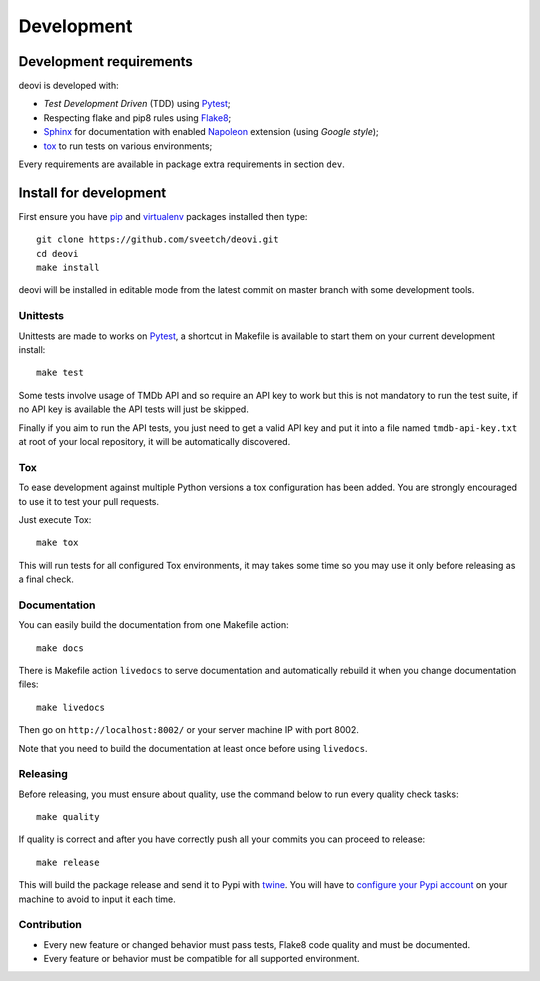 .. _virtualenv: https://virtualenv.pypa.io
.. _pip: https://pip.pypa.io
.. _Pytest: http://pytest.org
.. _Napoleon: https://sphinxcontrib-napoleon.readthedocs.org
.. _Flake8: http://flake8.readthedocs.org
.. _Sphinx: http://www.sphinx-doc.org
.. _tox: http://tox.readthedocs.io
.. _livereload: https://livereload.readthedocs.io
.. _twine: https://twine.readthedocs.io

.. _intro_development:

===========
Development
===========

Development requirements
************************

deovi is developed with:

* *Test Development Driven* (TDD) using `Pytest`_;
* Respecting flake and pip8 rules using `Flake8`_;
* `Sphinx`_ for documentation with enabled `Napoleon`_ extension (using
  *Google style*);
* `tox`_ to run tests on various environments;

Every requirements are available in package extra requirements in section
``dev``.

.. _install_development:

Install for development
***********************

First ensure you have `pip`_ and `virtualenv`_ packages installed then
type: ::

    git clone https://github.com/sveetch/deovi.git
    cd deovi
    make install

deovi will be installed in editable mode from the
latest commit on master branch with some development tools.

Unittests
---------

Unittests are made to works on `Pytest`_, a shortcut in Makefile is available
to start them on your current development install: ::

    make test

Some tests involve usage of TMDb API and so require an API key to work but this is not
mandatory to run the test suite, if no API key is available the API tests will just be
skipped.

Finally if you aim to run the API tests, you just need to get a valid API key and put
it into a file named ``tmdb-api-key.txt`` at root of your local repository, it will be
automatically discovered.

Tox
---

To ease development against multiple Python versions a tox configuration has
been added. You are strongly encouraged to use it to test your pull requests.

Just execute Tox: ::

    make tox

This will run tests for all configured Tox environments, it may takes some time so you
may use it only before releasing as a final check.

Documentation
-------------

You can easily build the documentation from one Makefile action: ::

    make docs

There is Makefile action ``livedocs`` to serve documentation and automatically
rebuild it when you change documentation files: ::

    make livedocs

Then go on ``http://localhost:8002/`` or your server machine IP with port 8002.

Note that you need to build the documentation at least once before using
``livedocs``.

Releasing
---------

Before releasing, you must ensure about quality, use the command below to run every
quality check tasks: ::

    make quality

If quality is correct and after you have correctly push all your commits
you can proceed to release: ::

    make release

This will build the package release and send it to Pypi with `twine`_.
You will have to
`configure your Pypi account <https://twine.readthedocs.io/en/latest/#configuration>`_
on your machine to avoid to input it each time.

Contribution
------------

* Every new feature or changed behavior must pass tests, Flake8 code quality
  and must be documented.
* Every feature or behavior must be compatible for all supported environment.

